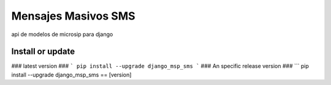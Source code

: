 ===================
Mensajes Masivos SMS
===================

api de modelos de microsip para django

Install or update
-------

### latest version ###
```
pip install --upgrade django_msp_sms
```
### An specific release version ###
```
pip install --upgrade django_msp_sms == [version]